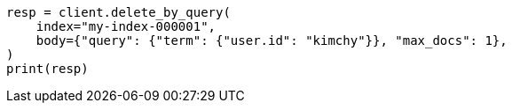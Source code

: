 // docs/delete-by-query.asciidoc:427

[source, python]
----
resp = client.delete_by_query(
    index="my-index-000001",
    body={"query": {"term": {"user.id": "kimchy"}}, "max_docs": 1},
)
print(resp)
----
